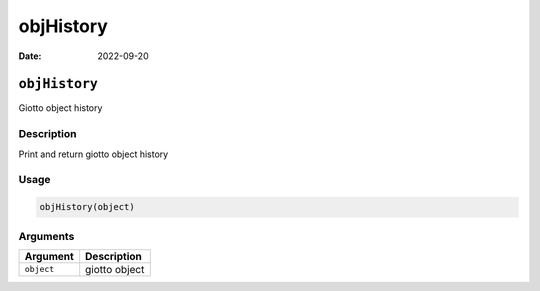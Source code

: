 ==========
objHistory
==========

:Date: 2022-09-20

``objHistory``
==============

Giotto object history

Description
-----------

Print and return giotto object history

Usage
-----

.. code:: r

   objHistory(object)

Arguments
---------

========== =============
Argument   Description
========== =============
``object`` giotto object
========== =============
